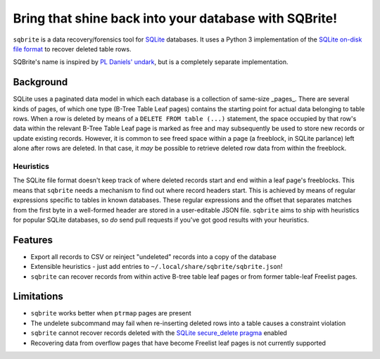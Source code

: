 Bring that shine back into your database with SQBrite!
======================================================

.. image:: https://travis-ci.org/mattboyer/sqbrite.svg?branch=master
    :target: https://travis-ci.org/mattboyer/sqbrite
    :alt: Continuous Integration status

.. image:: https://scrutinizer-ci.com/g/mattboyer/sqbrite/badges/quality-score.png?b=master
    :target: https://scrutinizer-ci.com/g/mattboyer/sqbrite/?branch=master
    :alt: Scrutinizer Code Quality

``sqbrite`` is a data recovery/forensics tool for `SQLite <https://www.sqlite.org/>`_ databases. It uses a Python 3 implementation of the `SQLite on-disk file format <https://www.sqlite.org/fileformat2.html>`_ to recover deleted table rows.

SQBrite's name is inspired by `PL Daniels' <https://github.com/inflex>`_ `undark <http://pldaniels.com/undark/>`_, but is a completely separate implementation.

Background
----------

SQLite uses a paginated data model in which each database is a collection of same-size _pages_. There are several kinds of pages, of which one type (B-Tree Table Leaf pages) contains the starting point for actual data belonging to table rows. When a row is deleted by means of a ``DELETE FROM table (...)`` statement, the space occupied by that row's data within the relevant B-Tree Table Leaf page is marked as free and may subsequently be used to store new records or update existing records. However, it is common to see freed space within a page (a freeblock, in SQLite parlance) left alone after rows are deleted. In that case, it *may* be possible to retrieve deleted row data from within the freeblock.

Heuristics
++++++++++

The SQLite file format doesn't keep track of where deleted records start and end within a leaf page's freeblocks. This means that ``sqbrite`` needs a mechanism to find out where record headers start. This is achieved by means of regular expressions specific to tables in known databases. These regular expressions and the offset that separates matches from the first byte in a well-formed header are stored in a user-editable JSON file.
``sqbrite`` aims to ship with heuristics for popular SQLite databases, so *do* send pull requests if you've got good results with your heuristics.

Features
--------

- Export all records to CSV or reinject "undeleted" records into a copy of the database
- Extensible heuristics - just add entries to ``~/.local/share/sqbrite/sqbrite.json``!
- ``sqbrite`` can recover records from within active B-tree table leaf pages or from former table-leaf Freelist pages.

Limitations
-----------

- ``sqbrite`` works better when ``ptrmap`` pages are present
- The undelete subcommand may fail when re-inserting deleted rows into a table causes a constraint violation
- ``sqbrite`` cannot recover records deleted with the `SQLite secure_delete pragma <https://www.sqlite.org/pragma.html#pragma_secure_delete>`_ enabled
- Recovering data from overflow pages that have become Freelist leaf pages is not currently supported
